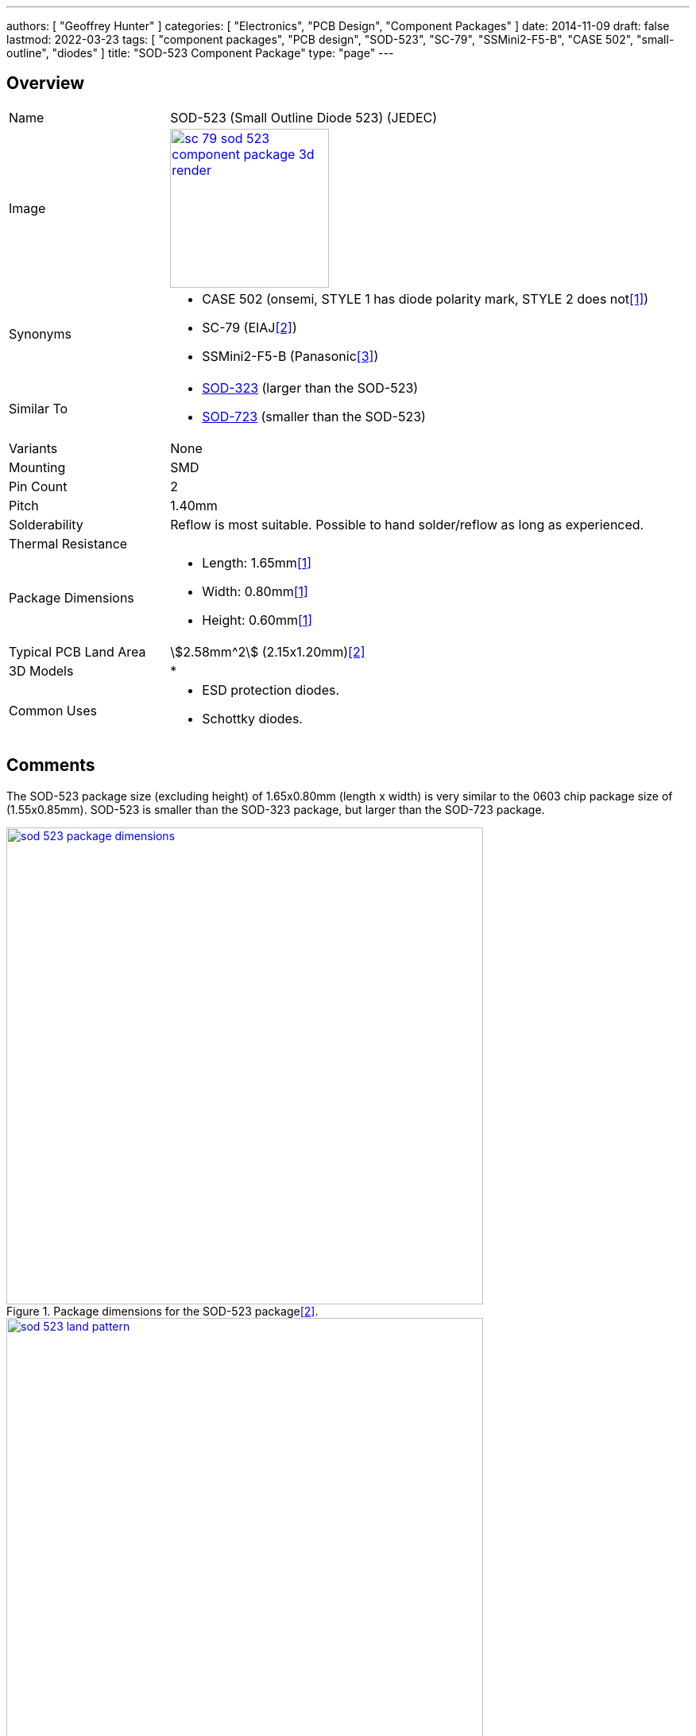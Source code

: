 ---
authors: [ "Geoffrey Hunter" ]
categories: [ "Electronics", "PCB Design", "Component Packages" ]
date: 2014-11-09
draft: false
lastmod: 2022-03-23
tags: [ "component packages", "PCB design", "SOD-523", "SC-79", "SSMini2-F5-B", "CASE 502", "small-outline", "diodes" ]
title: "SOD-523 Component Package"
type: "page"
---

:imagesdir: {{< permalink >}}

## Overview

[cols="1,3"]
|===
| Name
| SOD-523 (Small Outline Diode 523) (JEDEC)

| Image
a|
image::sc-79-sod-523-component-package-3d-render.png[width=200px,link="{{< permalink >}}/sc-79-sod-523-component-package-3d-render.png"]

| Synonyms
a|
* CASE 502 (onsemi, STYLE 1 has diode polarity mark, STYLE 2 does not<<bib-on-semi-rb751s40-ds>>)
* SC-79 (EIAJ<<bib-nxp-sod523-package-info>>)
* SSMini2-F5-B (Panasonic<<bib-panasonic-db2s308-ds>>)

| Similar To
a|
* link:/pcb-design/component-packages/sod-323-sc-76-component-package/[SOD-323] (larger than the SOD-523)
* link:/pcb-design/component-packages/sod-723-component-package/[SOD-723] (smaller than the SOD-523)

| Variants
| None

| Mounting
| SMD

| Pin Count
| 2

| Pitch
| 1.40mm

| Solderability
| Reflow is most suitable. Possible to hand solder/reflow as long as experienced.

| Thermal Resistance
| 

| Package Dimensions
a|
* Length: 1.65mm<<bib-on-semi-rb751s40-ds>>
* Width: 0.80mm<<bib-on-semi-rb751s40-ds>>
* Height: 0.60mm<<bib-on-semi-rb751s40-ds>>

| Typical PCB Land Area
| stem:[2.58mm^2] (2.15x1.20mm)<<bib-nxp-sod523-package-info>>

| 3D Models
a|
* 

| Common Uses
a|
* ESD protection diodes.
* Schottky diodes.
|===

## Comments

The SOD-523 package size (excluding height) of 1.65x0.80mm (length x width) is very similar to the 0603 chip package size of (1.55x0.85mm). SOD-523 is smaller than the SOD-323 package, but larger than the SOD-723 package.

.Package dimensions for the SOD-523 package<<bib-nxp-sod523-package-info>>.
image::sod-523-package-dimensions.png[width=600px,link="{{< permalink >}}/sod-523-package-dimensions.png"]

.Recommended land pattern for the SOD-523 package<<bib-nxp-sod523-package-info>>.
image::sod-523-land-pattern.png[width=600px,link="{{< permalink >}}/sod-523-land-pattern.png"]

[bibliography]
## References

* [[[bib-on-semi-rb751s40-ds, 1]]] ON Semiconductor (now onsemi). _RB751S40: Schottky Barrier Diode (datasheet)_. Retrieved 2022-03-24, from https://www.onsemi.cn/pdf/datasheet/rb751s40t1-d.pdf.
* [[[bib-nxp-sod523-package-info, 2]]] NXP (2022). _SOD523 plastic surface-mounted package; 2 leads (package information)_. Retrieved 2022-03-24, from https://www.nxp.com/docs/en/package-information/SOD523.pdf.
* [[[bib-panasonic-db2s308-ds, 3]]] Panasonic (2013, Apr). _DB2S308 (datasheet)_. Retrieved 2022-03-24, from https://docs.rs-online.com/4e91/0900766b814af80d.pdf.
* [[[bib-nexperia-sc-79-package, 4]]] Nexperia. _SC-79 (SOD523) plastic, surface-mounted package; 2 leads; 1.2 mm x 0.8 mm x 0.6 mm body_. Retrieved 2022-03-24, from https://www.nexperia.com/packages/SOD523.html.
